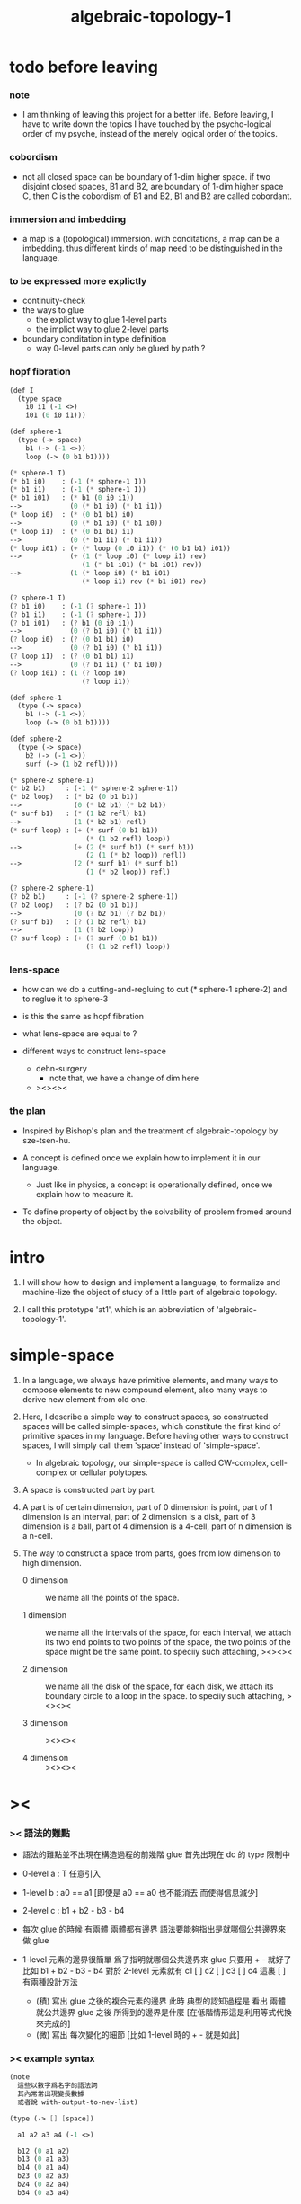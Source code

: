 #+title: algebraic-topology-1

* todo before leaving

*** note

    - I am thinking of leaving this project for a better life.
      Before leaving, I have to write down the topics I have touched
      by the psycho-logical order of my psyche, instead of the
      merely logical order of the topics.

*** cobordism

    - not all closed space can be boundary of 1-dim higher space.
      if two disjoint closed spaces, B1 and B2, are boundary of
      1-dim higher space C, then C is the cobordism of B1 and B2,
      B1 and B2 are called cobordant.

*** immersion and imbedding

    - a map is a (topological) immersion.
      with conditations, a map can be a imbedding.
      thus different kinds of map need to be distinguished in the language.

*** to be expressed more explictly

    - continuity-check
    - the ways to glue
      - the explict way to glue 1-level parts
      - the implict way to glue 2-level parts
    - boundary conditation in type definition
      - way 0-level parts can only be glued by path ?

*** hopf fibration

    #+begin_src scheme
    (def I
      (type space
        i0 i1 (-1 <>)
        i01 (0 i0 i1)))

    (def sphere-1
      (type (-> space)
        b1 (-> (-1 <>))
        loop (-> (0 b1 b1))))

    (* sphere-1 I)
    (* b1 i0)    : (-1 (* sphere-1 I))
    (* b1 i1)    : (-1 (* sphere-1 I))
    (* b1 i01)   : (* b1 (0 i0 i1))
    -->            (0 (* b1 i0) (* b1 i1))
    (* loop i0)  : (* (0 b1 b1) i0)
    -->            (0 (* b1 i0) (* b1 i0))
    (* loop i1)  : (* (0 b1 b1) i1)
    -->            (0 (* b1 i1) (* b1 i1))
    (* loop i01) : (+ (* loop (0 i0 i1)) (* (0 b1 b1) i01))
    -->            (+ (1 (* loop i0) (* loop i1) rev)
                      (1 (* b1 i01) (* b1 i01) rev))
    -->            (1 (* loop i0) (* b1 i01)
                      (* loop i1) rev (* b1 i01) rev)

    (? sphere-1 I)
    (? b1 i0)    : (-1 (? sphere-1 I))
    (? b1 i1)    : (-1 (? sphere-1 I))
    (? b1 i01)   : (? b1 (0 i0 i1))
    -->            (0 (? b1 i0) (? b1 i1))
    (? loop i0)  : (? (0 b1 b1) i0)
    -->            (0 (? b1 i0) (? b1 i1))
    (? loop i1)  : (? (0 b1 b1) i1)
    -->            (0 (? b1 i1) (? b1 i0))
    (? loop i01) : (1 (? loop i0)
                      (? loop i1))

    (def sphere-1
      (type (-> space)
        b1 (-> (-1 <>))
        loop (-> (0 b1 b1))))

    (def sphere-2
      (type (-> space)
        b2 (-> (-1 <>))
        surf (-> (1 b2 refl))))

    (* sphere-2 sphere-1)
    (* b2 b1)     : (-1 (* sphere-2 sphere-1))
    (* b2 loop)   : (* b2 (0 b1 b1))
    -->             (0 (* b2 b1) (* b2 b1))
    (* surf b1)   : (* (1 b2 refl) b1)
    -->             (1 (* b2 b1) refl)
    (* surf loop) : (+ (* surf (0 b1 b1))
                       (* (1 b2 refl) loop))
    -->             (+ (2 (* surf b1) (* surf b1))
                       (2 (1 (* b2 loop)) refl))
    -->             (2 (* surf b1) (* surf b1)
                       (1 (* b2 loop)) refl)

    (? sphere-2 sphere-1)
    (? b2 b1)     : (-1 (? sphere-2 sphere-1))
    (? b2 loop)   : (? b2 (0 b1 b1))
    -->             (0 (? b2 b1) (? b2 b1))
    (? surf b1)   : (? (1 b2 refl) b1)
    -->             (1 (? b2 loop))
    (? surf loop) : (+ (? surf (0 b1 b1))
                       (? (1 b2 refl) loop))
    #+end_src

*** lens-space

    - how can we do a cutting-and-regluing
      to cut (* sphere-1 sphere-2)
      and to reglue it to sphere-3

    - is this the same as hopf fibration

    - what lens-space are equal to ?

    - different ways to construct lens-space
      - dehn-surgery
        - note that, we have a change of dim here
      - ><><><

*** the plan

    - Inspired by Bishop's plan
      and the treatment of algebraic-topology by sze-tsen-hu.

    - A concept is defined once we explain how to implement it in our language.
      - Just like in physics, a concept is operationally defined,
        once we explain how to measure it.

    - To define property of object
      by the solvability of problem fromed around the object.

* intro

  1. I will show how to design and implement a language,
     to formalize and machine-lize the object of study
     of a little part of algebraic topology.

  2. I call this prototype 'at1',
     which is an abbreviation of 'algebraic-topology-1'.

* simple-space

  1. In a language, we always have primitive elements,
     and many ways to compose elements to new compound element,
     also many ways to derive new element from old one.

  2. Here, I describe a simple way to construct spaces,
     so constructed spaces will be called simple-spaces,
     which constitute the first kind of primitive spaces in my language.
     Before having other ways to construct spaces,
     I will simply call them 'space' instead of 'simple-space'.

     - In algebraic topology,
       our simple-space is called
       CW-complex, cell-complex or cellular polytopes.

  3. A space is constructed part by part.

  4. A part is of certain dimension,
     part of 0 dimension is point,
     part of 1 dimension is an interval,
     part of 2 dimension is a disk,
     part of 3 dimension is a ball,
     part of 4 dimension is a 4-cell,
     part of n dimension is a n-cell.

  5. The way to construct a space from parts,
     goes from low dimension to high dimension.

     - 0 dimension ::
          we name all the points of the space.

     - 1 dimension ::
          we name all the intervals of the space,
          for each interval,
          we attach its two end points to two points of the space,
          the two points of the space might be the same point.
          to speciiy such attaching,
          ><><><

     - 2 dimension ::
          we name all the disk of the space,
          for each disk,
          we attach its boundary circle to a loop in the space.
          to speciiy such attaching,
          ><><><

     - 3 dimension ::
          ><><><

     - 4 dimension ::
          ><><><

* ><

*** >< 語法的難點

    - 語法的難點並不出現在構造過程的前幾階
      glue 首先出現在 dc 的 type 限制中

    - 0-level
      a : T
      任意引入

    - 1-level
      b : a0 == a1
      [即使是 a0 == a0 也不能消去 而使得信息減少]

    - 2-level
      c : b1 + b2 - b3 - b4

    - 每次 glue 的時候
      有兩體
      兩體都有邊界
      語法要能夠指出是就哪個公共邊界來做 glue

    - 1-level 元素的邊界很簡單
      爲了指明就哪個公共邊界來 glue
      只要用 + - 就好了
      比如
      b1 + b2 - b3 - b4
      對於 2-level 元素就有
      c1 [ ] c2 [ ] c3 [ ] c4
      這裏 [ ] 有兩種設計方法
      - (積)
        寫出 glue 之後的複合元素的邊界
        此時 典型的認知過程是
        看出 兩體就公共邊界 glue 之後 所得到的邊界是什麼
        [在低階情形這是利用等式代換來完成的]
      - (微)
        寫出 每次變化的細節
        [比如 1-level 時的 + - 就是如此]

*** >< example syntax

    #+begin_src scheme
    (note
      這些以數字爲名字的語法詞
      其內常常出現變長數據
      或者說 with-output-to-new-list)

    (type (-> [] [space])

      a1 a2 a3 a4 (-1 <>)

      b12 (0 a1 a2)
      b13 (0 a1 a3)
      b14 (0 a1 a4)
      b23 (0 a2 a3)
      b24 (0 a2 a4)
      b34 (0 a3 a4)

      c123 (1 b12 b23 b13 rev)
      c124 (1 b12 b24 b14 rev)
      c134 (1 b13 b34 b14 rev)
      c234 (1 b23 b34 b24 rev)

      d1234
      ;; (2 c123 (1 b12 b23 b13 rev)
      ;;    c124 (1 b14 b24 rev b23 b13 rev)
      ;;    c134 (1 b13 b34 b24 rev b23 b13 rev)
      ;;    c234 (1 b13 b34 b34 rev b23 rev b23 b13 rev))
      (2 c123 (1 b12 b23 b13 rev)
         c124 (1 b14 b24 rev b23 b13 rev)
         c134 (1 b34 b24 rev b23)
         c234 (1)))

    (note
      need syntax for solve-equation-with-condition
      or solve/condition)

    (type (-> [] [space])

      a1 a2 a3 a4 (-1 <>)

      b12 (0 a1 a2)
      b13 (0 a1 a3)
      b14 (0 a1 a4)
      b23 (0 a2 a3)
      b24 (0 a2 a4)
      b34 (0 a3 a4)

      c123 (1 b12 b23 b13 rev)
      c124 (1 b12 b24 b14 rev)
      c134 (1 b13 b34 b14 rev)
      c234 (1 b23 b34 b24 rev)

      d1234

      (note 三階的構造語法詞 (2) 就已經不需要 with-output-to-new-list 語義了)

      (2 c123 (check-init-border (1 b12 b23 b13 rev))
         c124 (glue-for-border (1 b14 b24 rev b23 b13 rev))
         c134 (glue-for-border (1 b34 b24 rev b23))
         c234 (glue-for-border (1)))

      (2 c123
         c124 (1 b14 b24 rev b23 b13 rev)  glue-for-border
         c134 (1 b34 b24 rev b23)          glue-for-border
         c234 (1)                          glue-for-border)

      (note 這裏又算是需要 with-output-to-new-list 語義的
            但是這種效果也可以用組合子實現
            只不過這裏不是用組合子 而是用語法關鍵詞)

      (2 c123
         c124 (1 b14 b24 rev b23 b13 rev)
         c134 (1 b34 b24 rev b23)
         c234 (1))

      (note 既然 3 可以被實現爲一個組合子)

      [c123
       c124 (1 b14 b24 rev b23 b13 rev)
       c134 (1 b34 b24 rev b23)
       c234 (1)]
      3

      (note 注意
            如上破壞了 type 本身作爲語法關鍵詞的規則
            組合子的意義就再用用函數來捕捉這種規則
            就是說
            要麼完全用後綴表達式
            並把 [...] 作爲 with-output-to-new-list
            要麼使用 syntax-Keyword 與類似 lisp 的 macro 機制)

      (note (key1 ... (key2 ...))
            key2 might be a marker for key1 which follows the rule of key1
            or itself a key which follows its own rule)

      (note 我放棄 純粹的後綴表達式
            因爲 有時 前綴表達式比後綴表達式易於編輯和閱讀
            (key ...)
            優於
            [...] key)

      (note 而後綴表達式的優勢在於語義簡單)

      (note 我們可以試着把 lisp-like-macro-system 加入到語言當中來)

      (the-end))
    #+end_src

*** >< the resulting example syntax

    #+begin_src scheme
    (type space
      a1 a2 a3 a4 (-1 <>)
      b12 (0 a1 a2)
      b13 (0 a1 a3)
      b14 (0 a1 a4)
      b23 (0 a2 a3)
      b24 (0 a2 a4)
      b34 (0 a3 a4)
      c123 (1 b12 b23 b13 rev)
      c124 (1 b12 b24 b14 rev)
      c134 (1 b13 b34 b14 rev)
      c234 (1 b23 b34 b24 rev)
      d1234 (2 c123
               c124 (1 b14 b24 rev b23 b13 rev)
               c134 (1 b34 b24 rev b23)
               c234 (1)))

    (2 c123
       c124 (1 b14 b24 rev b23 b13 rev) glue-for-border
       c134 (1 b34 b24 rev b23) glue-for-border
       c234 (1) glue-for-border)

    (note syntax in (0 ...) (1 ...) (2 ...) are different,
          but syntax in (2 ...) (3 ...) (4 ...) ... are similar.
          because (0 ...) is special, in the sense that, ><><><
          and (1 ...) is special, in the sense that, ><><><
          and the nature of (2 ...) (3 ...) (4 ...) ... are ><><><
          )
    #+end_src

*** >< about the example

    - 如上的語法設計到了搜索
      並非是完全信息充分的語法
      但是可以依照這個來定義完全信息充分的語法
      在這個基礎上的改進
      可以看成是增加信息以保證唯一搜索

    - 上面這些以數字爲語法關鍵詞的 sexp
      都是相對自治的 不同 level 上語法可能都不一樣

    - 我想這種描述邊界而自動搜索的語法可能纔是正確的
      否則 高階幾何體的 glue 細節實在是難以用充分的語法描述
      但是
      即便是有自動搜索
      還是要設計信息充分的語法來向用戶展示搜索的結果

*** >< semantic

    - semantic is more important than syntax,
      for semantic is our imagination about how the machine runs.

    - x ::
         with higher-inductive-type we can form data that can be composed
         假設我們用 di-graph 來實現 composed data
         那麼
         每次用到 composition [glue] 的時候
         就是對棧中已有的東西做 di-graph processing

    - k ::
         如若如此
         glue 本身就應該被實現爲一個 明顯的函數了
         如上我們用 (2 ...) 這個 macro
         隱藏了 glue-for-border 這個明顯的函數調用

* subspace relation

  - The subspace relation between spaces is encoded by parts.

* continuity-check

  - map have the following general types
    - level-same
    - level-diff
      - level-up
      - level-down

  - the border of the succedent of a dc
    must be empty,
    i.e. the succedent of a dc must be closed.

  - not only closed,
    a dc is also a characteristic-map
    ><><><

* >< primitive space v.s. compound space

  - compound space
    1. product space
    2. indexed space

  - a space is depicted by its parts and the borders of these parts.
    for example,
    we have rule for identifying parts of a product space and their borders.

  - there can be many way by which we can compose new spaces,
    each of such way must shows what is the parts of the space,
    and what is the borders of the parts.

  - ><><><
    rule for indexed space
    cellular ?

* note

  - Suppose the glue in (1 ...) is always explict,
    and the (+ ...) in the boundary rule is strict to position.

* >< product-space

*** the rule

    - it is assumed that the (+ ...) [the glue]
      in the rule is always not ambiguous.
      but I need more examples to be sure about this.

    #+begin_src scheme
    ;; [infix]
    ;; the rule
    (A * B) f : (boundary (A * B)) f
    (boundary (A * B)) = (((boundary A) * B) + (A * (boundary B)))
    ;; example of the rule
    (i01 * i0) f : (0 (i0 * i0) f (i1 * i0) f)
    (i1 * i01) f : (0 (i1 * i0) f (i1 * i1) f)
    (i01 * i1) f : (0 (i0 * i1) f (i1 * i1) f)
    (i0 * i01) f : (0 (i0 * i0) f (i0 * i1) f)
    (i01 * i01) f : (1 (i01 * i0) f (i1 * i01) f
                       (i01 * i1) rev f (i0 * i01) rev f)

    ;; [prefix]
    ;; the rule
    (* A B) f : (boundary (* A B)) f
    (boundary (* A B)) = (+ (* (boundary A) B) (* A (boundary B)))
    ;; example of the rule
    (* i01 i0) f : (0 (* i0 i0) f (* i1 i0) f)
    (* i1 i01) f : (0 (* i1 i0) f (* i1 i1) f)
    (* i01 i1) f : (0 (* i0 i1) f (* i1 i1) f)
    (* i0 i01) f : (0 (* i0 i0) f (* i0 i1) f)
    (* i01 i01) f : (1 (* i01 i0) f (* i1 i01) f
                       (* i01 i1) rev f (* i0 i01) rev f)
    #+end_src

* >< extension-problem of partial map defined on subspace

* >< extension-problem and retraction-problem

* >< indexed-space

*** note

    - When defining a space, parts of it can be indexed
      by parts of another space.
      Such a named indexing of parts is called an indexed-parts,
      which is also a subspace of the larger space.

    - Note that,
      if the indexing is to be viewed as a map,
      it would be a level-up map.

*** >< about 'I'

    - 'I' indexed by a space,
      is the suspension of the space.

* >< SPSG

  - same-position-self-gluing
    [for example: p * p^{-1}]

  - non-same-position-self-gluing
    can only happen,
    when there is at least one part of the border is repeating.
    [for example: p * p]

* simple principle of uncurry

  - a path in B is a function of type (I -> B)
    thus (A -> (path in B)) == (A -> (I -> B))
    can be uncurried to (A I -> B)

  - with the method of path-as-function
    we can define homotopy between pathes by equality of functions
    (f1 ~ f2)

* I

  #+begin_src scheme
  (def I
    (type space
      i0 i1 (-1 <>)
      i01 (0 i0 i1)))

  (def f
    (lambda (-> (* I I) X)
      (with (-> (* (-1 I) (-1 I)) (-1 X))
        (-> (* i0 i0) ...)
        (-> (* i0 i1) ...)
        (-> (* i1 i0) ...)
        (-> (* i1 i1) ...))
      (with (-> (* (-1 I) %:i (0 i0 i1))
                (0 (* :i i0) <>
                   (* :i i1) <>))
        (-> (* i0 (1 i01)) ...)
        (-> (* i1 (1 i01)) ...))
      (with (-> (* (0 i0 i1) (-1 I) %:i)
                (0 (* i0 (1 :i)) <>
                   (* i1 (1 :i)) <>))
        (-> (* (1 i01) i0) ...)
        (-> (* (1 i01) i1) ...))
      (with (-> (* (0 i0 i1) %:p0
                   (0 i0 i1) %:p1)
                (1 (* (1 :p0) i0) <>
                   (* i1 (1 :p1)) <>
                   (* (1 :p0) i1) <> rev
                   (* i0 (1 :p1)) <> rev)))
      ;; product 的各個部分 之邊界 所生成的 函數值
      ;; 想要融合成一個 封閉的圖形 其方式可能總是唯一的
      ;; 如果我允許 (1 ...) 內構造出不聯通的圖形
      ;; 那麼我可能就有機會描述出來這種唯一可能
      (note (1 (* (1 :p0) i0) <>
               (* (1 :p0) i1) <> rev
               (1 (* i0 (1 :p1)) <>
                  (* i1 (1 :p1)) <> rev) rev))
      (-> (* (1 i01) (1 i01)) ...)))
  #+end_src

* (bool-suspend ~> sphere-1)

  #+begin_src scheme
  (def sphere-1
    (type (-> space)
      b (-> (-1 <>))
      loop (-> (0 b b))))

  (def bool
    (type (-> space)
      #f #t (-> (-1 <>))))

  (def bool-suspend
    (type (-> space)
      n s (-> (-1 <>))
      m (-> bool (0 n s))))

  (def f
    (lambda (-> bool-suspend sphere-1)
      (with (-> (-1 bool-suspend) (-1 sphere-1))
        (-> n b)
        (-> s b))
      (with (-> (0 n s) (0 b b))
        (-> (1 #f m) (1 loop))
        (-> (1 #t m) (1 b refl)))))

  (def g
    (lambda (-> sphere-1 bool-suspend)
      (with (-> (-1 sphere-1) (-1 bool-suspend))
        (-> b n))
      (with (-> (0 b b) (0 n n))
        ;; (1 ...) is only needed when there is glue of elements of 2-level
        (-> (1 loop) (1 #f m #t m rev)))))

  (def [g f] ;; which is already id of sphere-1
    (lambda (-> sphere-1 sphere-1)
      (with (-> (-1 sphere-1) (-1 sphere-1))
        (-> b b))
      (with (-> (0 b b) (0 b b))
        (-> (1 loop) (1 loop)))))

  (def [f g]
    (lambda (-> bool-suspend bool-suspend)
      (with (-> (-1 bool-suspend) (-1 bool-suspend))
        (-> n n)
        (-> s n))
      (with (-> (0 n s) (0 n n))
        (-> (1 #f m) (1 #f m #t m rev))
        (-> (1 #t m) (1 n refl)))))

  ;; uncurry
  (def h ;; to proof (f g ~ id of bool-suspend)
    (lambda (-> (* bool-suspend I) bool-suspend)
      (extend-from
        (lambda  (-> (* bool-suspend (-1 I)) bool-suspend)
          (-> (* :x i0) [:x f g])
          (-> (* :x i1) :x)))
      (with (-> (* (-1 bool-suspend) %:a (0 i0 i1))
                (0 (* :a i0) <> (* :a i1) <>))
        (-> (* n (1 i01)) (1 n refl)
            : (0 n n))
        (-> (* s (1 i01)) (1 #t m)
            : (0 n s)))
      (with (-> (* (0 n s) %:b (0 i0 i1) %:i)
                (1 (* :b i0) <> (* s :i) <>
                   (* :b i1) <> rev (* n :i) <> rev))
        (-> (* (1 #f m) (1 i01)) (2)
            : (1 (1 #f m #t m rev) (1 #t m)
                 (1 #f m) rev (1 n refl) rev))
        (-> (* (1 #t m) (1 i01)) (2)
            : (1 (1 n refl) (1 #t m)
                 (1 #t m) rev (1 n refl) rev)))))
  #+end_src

* (bool-suspend-suspend ~> sphere-2)

  #+begin_src scheme
  (def sphere-2
    (type (-> space)
      b2 (-> (-1 <>))
      ;; no need for (1 b2 refl b2 refl rev) ?
      ;; for b2 refl is as identity
      surf (-> (1 b2 refl))))

  (def bool-suspend-suspend
    (type (-> space)
      n2 s2 (-> (-1 <>))
      m2 (-> bool-suspend (0 n2 s2))))

  ;; n m2 : (0 n2 s2)
  ;; s m2 : (0 n2 s2)
  ;; #f m m2 : (1 n m2 s m2 rev)
  ;; #t m m2 : (1 n m2 s m2 rev)

  (def f
    (lambda (-> bool-suspend-suspend sphere-2)
      (with (-> (-1 bool-suspend-suspend) (-1 sphere-2))
        (-> n2 b2)
        (-> s2 b2))
      (with (-> (0 n2 s2) (0 b2 b2))
        (-> (1 n m2) (1 b2 refl))
        (-> (1 s m2) (1 b2 refl)))
      (with (-> (1 n m2 s m2 rev) (1 b2 refl))
        (-> (2 #f m m2) (2 surf))
        (-> (2 #t m m2) (2 b2 refl refl)))))

  (def g
    (lambda (-> sphere-2 bool-suspend-suspend)
      (with (-> (-1 sphere-2) (-1 bool-suspend-suspend))
        (-> b2 n2))
      (with (-> (1 b2 refl) (1 n2 refl))
        (-> (2 surf) (2 #f m m2 (1 n m2 s m2 rev)
                        #t m m2 (1))))))

  (def [g f]
    (lambda (-> sphere-2 sphere-2)
      (with (-> (-1 sphere-2) (-1 sphere-2))
        (-> b2 b2))
      (with (-> (1 b2 refl) (1 b2 refl))
        (-> (2 surf) (2 surf)))))

  ;; (2 surf)
  ;; g =>
  ;; (2 #f m m2 (1 n m2 s m2 rev)
  ;;     #t m m2 (1))
  ;; f =>
  ;; (2 (2 surf) (1 (1 b2 refl) (1 b2 refl) rev)
  ;;     (2 b2 refl refl) (1))
  ;; ==
  ;; (2 surf)

  (def [f g]
    (lambda (-> bool-suspend-suspend bool-suspend-suspend)
      (with (-> (-1 bool-suspend-suspend) (-1 bool-suspend-suspend))
        (-> n2 n2)
        (-> s2 n2))
      (with (-> (0 n2 s2) (0 n2 n2))
        (-> (1 n m2) (1 n2 refl))
        (-> (1 s m2) (1 n2 refl)))
      (with (-> (1 n m2 s m2 rev) (1 n2 refl))
        (-> (2 #f m m2) (2 #f m m2 (1 n m2 s m2 rev)
                           #t m m2 (1)))
        (-> (2 #t m m2) (2 n2 refl refl)))))

  (def h ;; to proof (f g ~ id of bool-suspend-suspend)
    (lambda (-> (* bool-suspend-suspend I) bool-suspend-suspend)
      (extend-from
        (lambda (-> (* bool-suspend-suspend (-1 I)) bool-suspend-suspend)
          (-> (* :x i0) (* [:x f g]))
          (-> (* :x i1) (* :x))))
      (with (-> (* (-1 bool-suspend-suspend) %:a (0 i0 i1))
                (0 (* :a i0) <> (* :a i1) <>))
        (-> (* n2 (1 i01)) (1 n2 refl) ;; (1 n m2 s m2 rev)
            : (0 n2 n2))
        (-> (* s2 (1 i01)) (1 s m2) ;; (1 n m2)
            : (0 n2 s2)))
      (with (-> (* (0 n2 s2) %:b (0 i0 i1) %:i)
                (1 (* (1 :b) i0) <> (* s2 (1 :i)) <>
                   (* (1 :b) i1) <> rev (* n2 (1 :i)) <> rev))
        (-> (* (1 n m2) (1 i01)) (2 #t m m2)
            : (1 (1 n2 refl) (1 s m2)
                 (1 n m2) rev (1 n2 refl) rev)
            = (1 (1 s m2) (1 n m2) rev))
        (-> (* (1 s m2) (1 i01)) (2)
            : (1 (1 n2 refl) (1 s m2)
                 (1 s m2) rev (1 n2 refl) rev)
            = (1 (1 s m2)
                 (1 s m2) rev)
            = (1)))
      (with (-> (* (1 n m2 s m2 rev) %:c (0 i0 i1) %:i)
                (2 (* (1 n m2) (1 :i)) <>
                   (1 (* n2 (1 i01)) <>
                      (* (1 n m2) i1) <>
                      (* s2 (1 i01)) <> rev
                      (* (1 n m2) i0) <> rev)
                   (* (1 s m2) (1 :i)) <>
                   (1 (* (1 n m2) i1) <>
                      (* (1 n m2) i0) <> rev
                      (* (1 s m2) i1) <> rev
                      (* (1 s m2) i0) <>)
                   (* (2 :c) i0) <>
                   (1 (* (1 n m2) i1) <>
                      (* (1 s m2) i1) <> rev)
                   (* (2 :c) i1) <>
                   (1)))
        (-> (* (2 #f m m2) (1 i01)) (3)
            : (2 (2 #t m m2)
                 (1 (1 n2 refl)
                    (1 n m2)
                    (1 s m2) rev
                    (1 n2 refl) rev)
                 (2)
                 (1 (1 n m2)
                    (1 n2 refl) rev
                    (1 s m2) rev
                    (1 n2 refl) rev)
                 (2 #f m m2 (1 n m2 s m2 rev)
                    #t m m2 (1))
                 (1 (1 n m2)
                    (1 s m2) rev)
                 (2 #f m m2)
                 (1)))
        (-> (* (2 #t m m2) (1 i01)) (3)
            : (2 (2 #t m m2)
                 (2)
                 (2 n2 refl refl)
                 (2 #t m m2))))))

  (def h ;; to proof (f g ~ id of bool-suspend-suspend)
    (lambda (-> (* bool-suspend-suspend I) bool-suspend-suspend)
      (extend-from
        (lambda (-> (* bool-suspend-suspend (-1 I)) bool-suspend-suspend)
          (-> (* :x i0) (* [:x f g]))
          (-> (* :x i1) (* :x))))
      (with (-> (* (-1 bool-suspend-suspend) %:a (0 i0 i1))
                (0 (* :a i0) <> (* :a i1) <>))
        (-> (* n2 (1 i01)) (1 n2 refl))
        (-> (* s2 (1 i01)) (1 s m2)))
      (with (-> (* (0 n2 s2) %:b (0 i0 i1) %:i)
                (1 (* (1 :b) i0) <> (* s2 (1 :i)) <>
                   (* (1 :b) i1) <> rev (* n2 (1 :i)) <> rev))
        (-> (* (1 n m2) (1 i01)) (2 #t m m2))
        (-> (* (1 s m2) (1 i01)) (2)))
      (with (-> (* (1 n m2 s m2 rev) %:c (0 i0 i1) %:i)
                (2 (* (1 n m2) (1 :i)) <>
                   (1 (* n2 (1 i01)) <>
                      (* (1 n m2) i1) <>
                      (* s2 (1 i01)) <> rev
                      (* (1 n m2) i0) <> rev)
                   (* (1 s m2) (1 :i)) <>
                   (1 (* (1 n m2) i1) <>
                      (* (1 n m2) i0) <> rev
                      (* (1 s m2) i1) <> rev
                      (* (1 s m2) i0) <>)
                   (* (2 :c) i0) <>
                   (1 (* (1 n m2) i1) <>
                      (* (1 s m2) i1) <> rev)
                   (* (2 :c) i1) <>
                   (1)))
        (-> (* (2 #f m m2) (1 i01)) (3))
        (-> (* (2 #t m m2) (1 i01)) (3)))))
  #+end_src

* >< fiber-space

  - After a construction of a fiber-bundle,
    we can proof the total-space is equal to another space,
    and by doing so, we get a level-down map from the space to the base-space.

  - level-down map can only be achieved by means of fiber-bundle.

* >< lifting-problem of ><><>< fiber-space

* >< lifting-problem and cross-section-problem

  - cross-section-problem can be viewed as
    lifting a subspace [instead of function] of the base-space,
    or just lifting the base-space itself [i.e. global cross-section].
